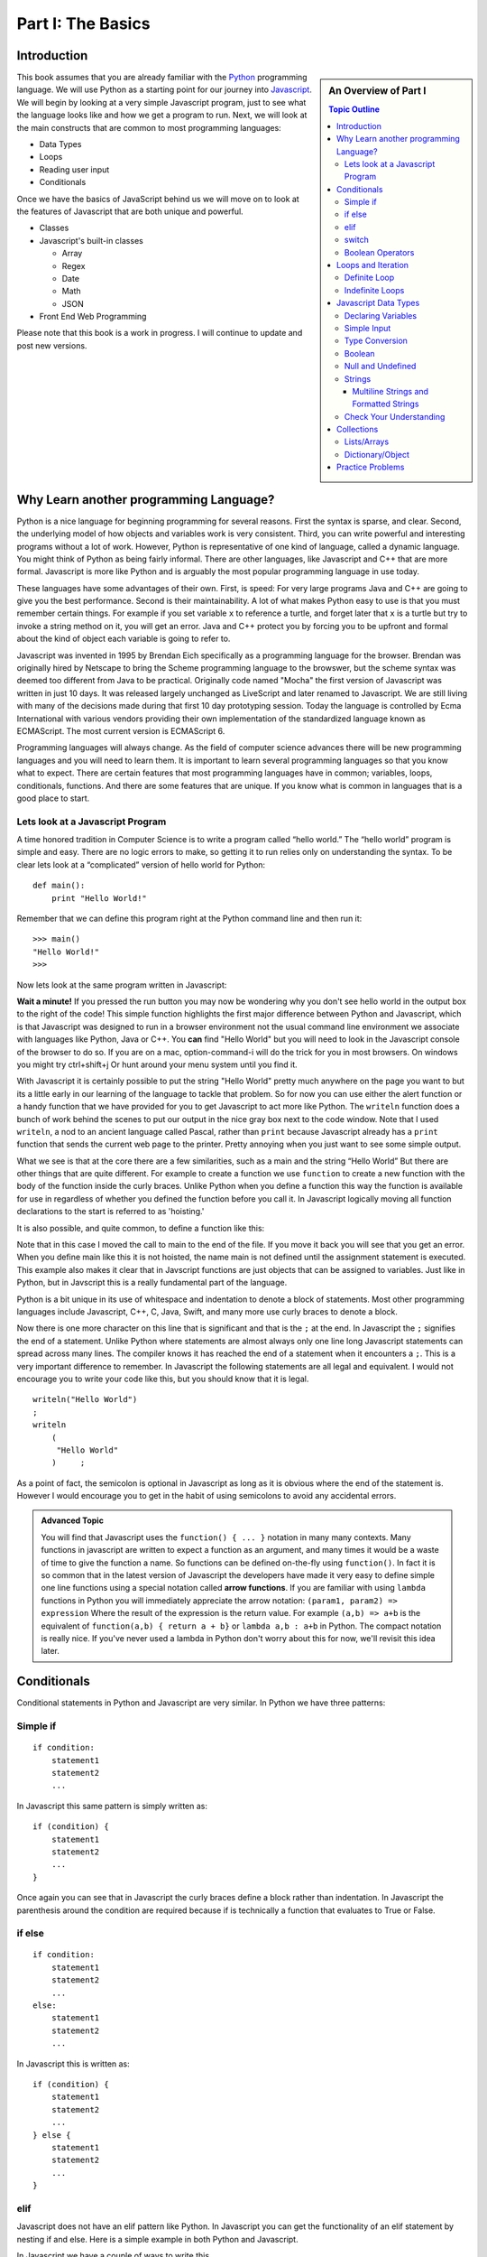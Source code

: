 Part I: The Basics
::::::::::::::::::

Introduction
============

.. sidebar:: An Overview of Part I

   .. contents:: Topic Outline

This book assumes that you are already familiar with the
`Python <http://www.python.org>`_ programming language. We will use
Python as a starting point for our journey into
`Javascript <http://w3schools.com/js>`_. We will begin by looking at a very simple
Javascript program, just to see what the language looks like and how we get a
program to run. Next, we will look at the main constructs that are
common to most programming languages:

-  Data Types

-  Loops

-  Reading user input

-  Conditionals

Once we have the basics of JavaScript behind us we will move on to look at the
features of Javascript that are both unique and powerful.

-  Classes

- Javascript's built-in classes

  - Array
  - Regex
  - Date
  - Math
  - JSON

-  Front End Web Programming

Please note that this book is a work in progress. I will continue to
update and post new versions.

Why Learn another programming Language?
=======================================

Python is a nice language for beginning programming for several reasons.
First the syntax is sparse, and clear. Second, the underlying model of
how objects and variables work is very consistent. Third, you can write
powerful and interesting programs without a lot of work. However, Python
is representative of one kind of language, called a dynamic language.
You might think of Python as being fairly informal. There are other
languages, like Javascript and C++ that are more formal.  Javascript is more like
Python and is arguably the most popular programming language in use today.

These languages have some advantages of their own. First, is speed: For
very large programs Java and C++ are going to give you the best
performance. Second is their maintainability. A lot of what makes Python
easy to use is that you must remember certain things. For example if you
set variable ``x`` to reference a turtle, and forget later that ``x`` is
a turtle but try to invoke a string method on it, you will get an error.
Java and C++ protect you by forcing you to be upfront and formal about
the kind of object each variable is going to refer to.

Javascript was invented in 1995 by Brendan Eich specifically as a programming language for the browser.  Brendan was originally hired by Netscape to bring the Scheme programming language to the browswer, but the scheme syntax was deemed too different from Java to be practical.  Originally code named "Mocha" the first version of Javascript was written in just 10 days.  It was released largely unchanged as LiveScript and later renamed to Javascript.  We are still living with many of the decisions made during that first 10 day prototyping session.  Today the language is controlled by Ecma International with various vendors providing their own implementation of the standardized language known as ECMAScript.  The most current version is ECMAScript 6.

Programming languages will always change. As the field of computer
science advances there will be new programming languages and you will
need to learn them. It is important to learn several programming
languages so that you know what to expect. There are certain features
that most programming languages have in common; variables, loops,
conditionals, functions. And there are some features that are unique. If
you know what is common in languages that is a good place to start.


Lets look at a Javascript Program
---------------------------------

A time honored tradition in Computer Science is to write a program
called “hello world.” The “hello world” program is simple and easy.
There are no logic errors to make, so getting it to run relies only on
understanding the syntax. To be clear lets look at a “complicated”
version of hello world for Python:

::

    def main():
        print "Hello World!"

Remember that we can define this program right at the Python command
line and then run it:

::

    >>> main()
    "Hello World!"
    >>>

Now lets look at the same program written in Javascript:

.. highlight:: javascript
   :linenothreshold: 4

.. activecode:: hellojavascript
    :language: javascript

    main()

    function main() {
        console.log("Hello World!");
    }


**Wait a minute!**   If you pressed the run button you may now be wondering why you don't see hello world in the output box to the right of the code!  This simple function highlights the first major difference between Python and Javascript, which is that Javascript was designed to run in a browser environment not the usual command line environment we associate with languages like Python, Java or C++.  You **can** find "Hello World" but you will need to look in the Javascript console of the browser to do so. If you are on a mac, option-command-i will do the trick for you in most browsers.  On windows you might try ctrl+shift+j   Or hunt around your menu system until you find it.

With Javascript it is certainly possible to put the string "Hello World" pretty much anywhere on the page you want to but its a little early in our learning of the language to tackle that problem.  So for now you can use either the alert function or a handy function that we have provided for you to get Javascript to act more like Python.  The ``writeln`` function does a bunch of work behind the scenes to put our output in the nice gray box next to the code window.   Note that I used ``writeln``, a nod to an ancient language called Pascal, rather than ``print`` because Javascript already has a ``print`` function that sends the current web page to the printer.  Pretty annoying when you just want to see some simple output.

.. activecode:: hellojavascript2
    :language: javascript

    main()

    function main() {
        alert("Hello World!")
        writeln("Hello World!");
    }


What we see is that at the core there are a few similarities, such as a main and
the string “Hello World” But there are other things that are quite  different.
For example to create a function we use  ``function`` to create a new function with the body of the function inside the curly braces.  Unlike Python when you define a function this way the function is available for use in regardless of whether you defined the function before you call it. In Javascript logically moving all function declarations to the start is referred to as 'hoisting.'

It is also possible, and quite common, to define a function like this:

.. activecode:: hellojavascript3
    :language: javascript

    var main = function() {
        alert("Hello World!")
        writeln("Hello World!");
    }

    main()

Note that in this case I moved the call to main to the end of the file.  If you move it back you will see that you get an error.  When you define main like this it is not hoisted, the name main is not defined until the assignment statement is executed.  This example also makes it clear that in Javscript functions are just objects that can be assigned to variables.  Just like in Python, but in Javscript this is a really fundamental part of the language.

Python is a bit unique in its use of whitespace and indentation to denote a block of statements.  Most other programming languages include Javascript, C++, C, Java, Swift, and many more use curly braces to denote a block.

Now there is one more character on this line that is significant and
that is the ``;`` at the end. In Javascript the ``;`` signifies the end of a
statement. Unlike Python where statements are almost always only one
line long Javascript statements can spread across many lines. The compiler
knows it has reached the end of a statement when it encounters a ``;``.
This is a very important difference to remember. In Javascript the following
statements are all legal and equivalent. I would not encourage you to
write your code like this, but you should know that it is legal.

::

        writeln("Hello World")
        ;
        writeln
            (
             "Hello World"
            )     ;


As a point of fact, the semicolon is optional in Javascript as long as it is obvious where the end of the statement is.  However I would encourage you to get in the habit of using semicolons to avoid any accidental errors.

.. admonition:: Advanced Topic

    You will find that Javascript uses the ``function() { ... }`` notation in many many contexts.  Many functions in javascript are written to expect a function as an argument, and many times it would be a waste of time to give the function a name.  So functions can be defined on-the-fly using ``function()``.  In fact it is so common that in the latest version of Javascript the developers have made it very easy to define simple one line functions using a special notation called **arrow functions**.  If you are familiar with using ``lambda`` functions in Python you will immediately appreciate the arrow notation: ``(param1, param2) => expression``  Where the result of the expression is the return value.  For example ``(a,b) => a+b`` is the equivalent of ``function(a,b) { return a + b}`` or ``lambda a,b : a+b`` in Python.  The compact notation is really nice.  If you've never used a lambda in Python don't worry about this for now, we'll revisit this idea later.

Conditionals
============

Conditional statements in Python and Javascript are very similar. In Python we
have three patterns:

Simple if
---------

::

    if condition:
        statement1
        statement2
        ...

In Javascript this same pattern is simply written as:

::

    if (condition) {
        statement1
        statement2
        ...
    }

Once again you can see that in Javascript the curly braces define a block
rather than indentation. In Javascript the parenthesis around the condition
are required because if is technically a function that evaluates to True
or False.

if else
-------

::

    if condition:
        statement1
        statement2
        ...
    else:
        statement1
        statement2
        ...

In Javascript this is written as:

::

    if (condition) {
        statement1
        statement2
        ...
    } else {
        statement1
        statement2
        ...
    }

elif
----

Javascript does not have an elif pattern like Python. In Javascript you can get the
functionality of an elif statement by nesting if and else. Here is a
simple example in both Python and Javascript.

.. activecode:: pyelif
    :language: python

    grade = int(input('enter a grade'))
    if grade < 60:
        print 'F'
    elif grade < 70:
        print 'D'
    elif grade < 80:
        print 'C'
    elif grade < 90:
        print 'B'
    else:
        print 'A'

In Javascript we have a couple of ways to write this

.. activecode:: javaelif
    :language: javascript

    main(85)
    main(44)
    main(98)

    function main(grade) {
        if (grade < 60) {
            writeln('F');
        } else {
            if (grade < 70) {
                writeln('D');
            } else {
                if (grade < 80) {
                    writeln('C');
                } else {
                    if (grade < 90) {
                        writeln('B');
                    } else {
                        writeln('A');
                    }
                }
            }
        }
    }


We can get even closer to the elif statement by taking advantage of the
Javascript rule that a single statement does not need to be enclosed in curly
braces. Since the if is the only statement used in each else we can get
away with the following.

.. activecode:: javaelif2
   :language: javascript

    main(85)
    main(44)
    main(98)

    function main(grade) {
        if (grade < 60) {
            writeln('F');
        } else if (grade < 70) {
            writeln('D');
        } else if (grade < 80) {
            writeln('C');
        } else if (grade < 90) {
            writeln('B');
        } else  writeln('A');
       }
   }

switch
------

Javascript also supports a ``switch`` statement that acts something like the
elif statement of Python under certain conditions. To write the grade
program using a switch statement we would use the following:

.. activecode:: javaswitch
    :language: javascript

    "use strict";
    main(85);
    main(70);
    main(99);
    main(10);

    function main(grade) {

       let tempgrade = Math.trunc(grade / 10);
       switch(tempgrade) {
       case 10:
       case 9:
           writeln('A');
           break;
       case 8:
           writeln('B');
           break;
       case 7:
           writeln('C');
           break;
       case 6:
           writeln('A');
           break;
       default:
           writeln('F');
       }
    }


main()

The ``switch`` statement is not used very often, and I recommend you do
not use it! First, it is not as powerful as the ``else if`` model
because the switch variable can only be compared for equality with an
integer or enumerated constant. Second it is very easy to forget to put
in the ``break`` statement. If the break statement is left out then then
the next alternative will be automatically executed. For example if the
grade was 95 and the ``break`` was omitted from the ``case 9:``
alternative then the program would print out both A and B.

Boolean Operators
-----------------

The conditionals used in the if statement can be boolean variables,
simple comparisons, and compound boolean expressions.

In Python you may or may not have learned the boolean expression. ``x = value if condition else value`` This was a new addition to the language in python 3.  It is a feature that is not taught very often in introductory programming courses as many people think it reduces the readability of the code. I don't think this is nearly as true as it is in C, Java and Javascript where the syntax is a bit more convoluted and confusing.

Javascript also supports the boolean expression.
``condition ? trueValue : falseValue`` This expression can be used to
test a condition as part of an assignment statement. For example
``a = a % 2 == 0 ? a*a : 3*x -1`` In the previous assignment statement
the expression ``a%2 ==0`` is first checked. If it is true then a is
assigned the value ``a * a`` if it is false then a is assigned the value
of ``3*x-1``.  Note that unlike Python the condition comes first, so it looks like you are assigning to the condition which can be very confusing depending on how you write the conditional.

Of course all of this could have been accomplished using a
regular if else statement, but sometimes the convenience of a single
statement is too much to resist.

.. activecode:: boolassign
    :language: javascript

    let x = 5 < 4 ? 'five is less than four' : 'five is not less than four'
    writeln(x)
    x = 5 > 4 ? 'five is more than four' : 'five is not more than four'
    writeln(x)

This is really  a shortcut for writing something like:

.. code-block:: javascript

    if (condition)
        x = something
    else
        x = something else


Loops and Iteration
===================

You have already seen a couple of examples of iteration and looping in
Javascript. So this section will just serve as a reference for the differences
in Syntax.

Definite Loop
-------------

In Python the easiest way to write a definite loop is using the for loop
in conjunction with the range function. For example:

::

    for i in range(10):
       print i

In Javascript we would write this as:

::

    for (let i = 0; i < 10; i++ ) {
        writeln(i);
    }

Recall that the ``range`` function provides you with a wide variety of
options for controlling the value of the loop variable.

::

    range(stop)
    range(start,stop)
    range(start,stop,step)

The Javascript for loop is really analogous to the last option giving you
explicit control over the starting, stopping, and stepping in the three
clauses inside the parenthesis. You can think of it this way:

::

    for (start clause; stop clause; step clause) {
        statement1
        statement2
        ...
    }

If you want to start at 100, stop at 0 and count backward by 5 the
Python loop would be written as:

::

    for i in range(100,-1,-5):
        print i

In Javascript we would write this as:

::

    for (let i = 100; i >= 0; i -= 5)
        writeln(i);

In Python the for loop can also iterate over any sequence such as a
list, a string, or a tuple. Javascript also provides a variation of its for
loop that provides the same functionality in its so called ``for each``
loop.

In Python we can iterate over a list as follows:

::

    l = [1, 1, 2, 3, 5, 8, 13, 21]
    for fib in l:
       print fib

In Javascript we can iterate over an Array of integers too:

.. activecode:: arrayiter
    :language: javascript

    let l = [1, 2, 1, 2, 3]
    for (let i of l) {
        writeln(i);
    }

The **for of** construct is new in Javascript, you will see lots more code examples written as a **for in**

.. activecode:: arrayiter2
    :language: javascript

    let l = [1, 2, 1, 2, 3]
    for(let i in l) {
        writeln(l[i]);
    }

To be clear in the example above, the loop variable i is an index variable that you use to index into the original array.

To iterate over the characters in a string in Javascript do the following:

::

    String t = "Hello World";
    for (let c of t) {
        writeln(c);
    }


To iterate over the elements in an array in Javascript:

::

    var data = [3, 7, 2, 9, 1, 11];
    var sum = 0;
    data.forEach(function(d){
        sum += d;
    });
    writeln(sum)


Indefinite Loops
----------------

Both Python and Javascript support the while loop. Recall that in Python the
while loop is written as:

::

    while  condition:
       statement1
       statement2
       ...

In Javascript we add parenthesis and curly braces to get:

::

    while (condition) {
        statement1
        statement2
        ...
    }

Javascript adds an additional, if seldom used variation of the while loop
called the do loop. The do loop is very similar to while except that the
condition is evaluated at the end of the loop rather than the beginning.
This ensures that a loop will be executed at least one time. Some
programmers prefer this loop in some situations because it avoids an
additional assignment prior to the loop. For example:

::

    do {
        statement1
        statement2
        ...
    } while (condition);


Javascript Data Types
=====================

There are five primitive types in Javascript

* number
* string
* boolean
* undefined
* null
* symbol (new)

Lets look at a simple example that demonstrates some ideas with numbers.

.. activecode:: tcpython
    :language: python

    def main():
        fahr = int(input("Enter the temperature in F: "))
        cel = (fahr - 32) * 5.0/9.0
        print "the temperature in C is: ", cel

    main()

Next, lets look at the Javascript Equivalent.

.. activecode:: convert1
    :language: javascript

    var main = function() {
        var fahr;
        fahr = prompt("Enter the temperature in F: ");
        const ratio = 5.0/9.0;
        let cel = (fahr - 32) * ratio;
        writeln("The temperature in C is: " + cel);
    }

    main()

There are several new concepts introduced in this example. We will look
at them in the following order:


-  Variable Declaration and scope

-  Input/Output


Declaring Variables
-------------------

JavaScript has three scopes – global, function, and block. Any variable declared outside of a function belongs to the global scope, and is therefore accessible from anywhere in your code. Each function has its own scope, and any variable declared, using ``var``, within that function is only accessible from that function and any nested functions.   You can also declare a variable to be local to a block, such as inside a loop or an if statement using ``let``.  If you think carefully about this you may realize that function scope is kind of redundant with block scope, after all a function defines its own block.  You would be right, but Javscript has been changing and the introduction of let to create block level scope is pretty new.  In fact many programmers have hurt themselves over the years by assuming that Javascript had block level scope when it actually did not.  Thankfully, those days are over provided you use the right syntax.  The best advice I have seen is to stop using ``var`` and just use let in your code.

Both Python and Javascript are **dynamically typed** languages. In a
dynamically typed language a variable can refer to any kind of object at
any time. When the variable is used, the interpreter figures out what
kind of object it is. However Javascript allows you to declare a variable to determine its scope. Undecleared variables in Javascript have global scope, which is definitely not what you usually want.

In the example above, we show an old style declaration of the fahr variable.  This ensures that fahr is a local variable to the function.  The ``const`` declaration of the ratio makes ratio read only.  If you add a line later in the function and try to change ratio you will get an error.   The new style ``let`` declaration creates a variable that also has function scope.  We'll look at block level scope of variables when we get to loops and conditionals shortly.

If you remove line 1 in the example above, you will see that the code works just fine. However, as I just mentioned fahr will now be a global variable.  This can have all kinds of unintended consequences.  I once spent a week trying to track down an error in the code used to run the examples in thsi book,  caused by me being too lazy to type var and creating a global!   To help catch these kinds of unintended variable creations Javascript introduced 'strict mode' several years ago.  With strict mode enabled you will get an error for any variable that is not declared one way or another.  Run the example below to see for yourself.  To correct the error, add let in front of fahr on line 3.  From now on we'll use strict mode, and only let and const to declare our variables.


.. activecode:: convert2
    :language: javascript

    "use strict"
    let main = function() {
        fahr = prompt("Enter the temperature in F: ");
        const ratio = 5.0/9.0;
        let cel = (fahr - 32) * ratio;
        writeln("The temperature in C is: " + cel);
    }

    main()


Simple Input
------------

For simple user input in our practice functions we can use Javascript's ``prompt`` function.   This acts like Python's input function except that it pops up a dialog box.   Again we could use some much fancier user interface to get the input, but we'll leave the web page design for later.

Type Conversion
---------------

In the Python example we had to use ``int(input(....))`` to convert the result of our input from a string to an integer.  This brings up two very interesting points.

1.  Javscript usually does the right thing and automatically converts strings to numbers and numbers to strings when necessary.  Hence no need to explicitly convert the result of prompt to a number when we use it in the calculation.

2.  Whereas Python differentiates between int and float Javascript has only a single numeric data type.  Javascript does not support the infinite precision integers like python does.  If you need that you can find a module that implements it for you.  In Javascript ``2 ** 100`` results in 1.2676506002282294e+30 whereas in Python ``2 ** 100`` results in 1267650600228229401496703205376.

Boolean
-------

Javascript has a boolean type.  But like Python many things evaluate Truthy and some things evaluate Falsey.  Like converting string to integer and vice versa Javascript does its best to evaluate something as Truthy or Falsey based on the context its used in.   For example in Python an empty list, an empty string or dictionary, and False are all Falsey.  In Javascript the following things are Falsey:  ``null``, ``undefined``, ``NaN``, ``0`` ``""`` and ``false``  (note the lower case f).  Everything else in Javascript evaluates Truthy especially ``true`` (note the lower case t).

Null and Undefined
------------------

The value ``null`` is used when you want to represent the absence of an object or value.

A variable that has not been assigned a value is  of type undefined.  If a function does not explicitly return a value then the value it returns is also ``undefined``.


Strings
-------

Strings in Javascript and Python are quite similar. Like Python, Javascript strings are immutable. However, manipulating strings in Javascript is not quite as
obvious since Strings do not support an indexing or slicing operator.
That is not to say that you can’t index into a Javascript string, you can. You
can also pull out a substring just as you can with slicing. The
difference is that Javascript uses method calls where Python uses Operators.

In fact this is the first example of another big difference between Javascript
and Python. Javascript does not support any operator overloading. Table 3 maps
common Python string operations to their Javascript counterparts. For the
examples shown in the table we will use a string variable called “str”

========================== ======================== =============================================================
                    Python               Javascript                                                   Description
========================== ======================== =============================================================
                ``str[3]``        ``str.charAt(3)``                             Return character in 3rd  position
              ``str[2:5]``   ``str.substring(2,4)``                              Return substring from 2nd to 4th
              ``len(str)``         ``str.length``                               Return the length of the string
         ``str.find('x')``     ``str.indexOf('x')``                                Find the first occurrence of x
           ``str.split()``     ``str.split(/\s+/)``   Split the string on whitespace into a list/array of strings
        ``str.split(',')``       ``str.split(',')``      Split the string at ``','`` into a list/array of strings
             ``str + str``      ``str.concat(str)``                              Concatenate two strings together
           ``str.strip()``           ``str.trim()``                 Remove any whitespace at the beginning or end
      ``str.replace(a,b)``     ``str.replace(a,b)``              Replace all occurances of a with b in string str
========================== ======================== =============================================================

Let us look at a simple example that will illustrate a few of the string functions.  We will write a function that takes a string as a parameter and returns a new string with all of the vowels removed.

.. activecode:: strrempy

    def removeVowels(s):
    vowels = "aeiouAEIOU"
    sWithoutVowels = ""
    for eachChar in s:
        if eachChar not in vowels:
            sWithoutVowels = sWithoutVowels + eachChar
    return sWithoutVowels

    print(removeVowels("compsci"))
    print(removeVowels("aAbEefIijOopUus"))

This is a pretty simple example of the accumulator pattern using strings.  We iterate over every character in the given string, if the character is not a vowel we concatenate it to create a new return string.  If the character is a vowel we ignore it and move on to the next.

.. activecode:: strremjs
    :language: javascript

    function removeVowels(s) {
        const vowels = "aeiouAEIOU";
        let sWithoutVowels = "";
        for (let eachChar of s) {
            if (vowels.indexOf(eachChar) === -1) {
                sWithoutVowels = sWithoutVowels + eachChar
            }
        }
        return sWithoutVowels
    }

The Javascript version illustrates a few of the string methods and idioms and a few key differences.  First, to test whether one string contains another you have to use the ``indexOf`` string method. This method returns a number to indicate the position of the string passed as a parameter in the original string.  If the given string is not present indexOf ``returns`` -1.  The Javascript string index operator does not support negative index values so there is no confusion that -1 clearly means "not found."

The second difference is the for loop.  We'll look in detail at the for loop later as there are many variations and subtle different kinds of for loops possible in Javascript.  ``for (let eachChar of s)`` is the best equivalent of the ``for eachChar in s`` used in python.  each time through the loop, eachChar takes on the value of the next char in the sequence. The use of let restricts the scope of eachChar to the loop, so once the loop is exited eachChar does not exist anymore.


Multiline Strings and Formatted Strings
~~~~~~~~~~~~~~~~~~~~~~~~~~~~~~~~~~~~~~~

The latest version of Javascript adds two very welcome additions!  Multiline and formatted strings.  Prior to ECMAScript 6 Javascript programmers did not have the euquivalent of Python's triple quoted strings.  This can be a real pain for web programmers who are constructing and inserting templated chunks of text into a web page.  Javascript now supports multi-line strings using the ``\``` (backquote) character.

.. activecode:: jsmultiline
    :language: javascript

    mlstr = `Hello world
    this is a "multi-line."
    Isn't it nice.
    string.
    `
    writeln(mlstr);
    alert(mlstr);


Note that writeln prints a multiline string with the explicit newline characters if you change the ``writeln`` to ``alert``  You will see that the newlines are right where they should be.

Python has many ways of doing formatted strings.

* The standard modulus operator for insertion  ``"The total is %d \n" % total``
* The the format function: ``"The total is {}\n".format(total)``
* As of Python 3.6 formatted string literals.  ``f"the total is {total}\n"`` These are a lot like format but the string just starts with f and you embed the name of the variable you want to insert between the curly braces.

The Javascript formatted strings are called Template literals.  They are closest to the new Python 3.6 formatted strings.  Like multi-line strings they are delimited by back-quotes.

.. activecode:: jsformatstr
    :language: javascript

    total = 10
    mystr = `The total is ${total}`
    writeln(mystr)

Javascript template literals can contain expressions and can contain dotted and indexed objects as well.   In fact there is even more power in the template literals than we have seen here, but we will delay further exploration until the web programming section.

Check Your Understanding
------------------------

.. dragndrop:: check_bools
    :feedback:  No feedback
    :match_1: and|||&&
    :match_2: or|||||
    :match_3: not|||!

    Match the Javascript boolean operators to their Python counterparts.

.. mchoice:: check_hoisting
    :answer_a: Logically moving variable and function declarations to the beginning of the scope.
    :feedback_a: Yes, very good.
    :answer_b: Giving priority to variables declared using let instead of var
    :feedback_b: Both let and var hoist the variables they refer to in a function.  But var does not outside a function.
    :answer_c: Using ``function foo()`` instead of ``var foo = function()``
    :feedback_c: Close, functions declared this way are hoisted but you are not getting the general sense of the definition.
    :correct: a

    What is "hoisting" in Javascript?


.. mchoice:: check_types
    :multiple_answers:
    :answer_a: float
    :answer_b: numeric
    :answer_c: undefined
    :answer_d: string
    :answer_e: boolean
    :correct: b,c,d,e

    Which of the following are valid javascript data types?

.. mchoice:: check_loops
    :answer_a: ``for (let i in mylist) { writeln(i);}``
    :feedback_a: The for in loop iterates over the keys so this will print 0 ... 4.
    :answer_b: ``for (let i = 0; i < mylist.length; i++) { writeln(mylist[i])}``
    :feedback_b: i is the index variable and prints out the value stored at that index in the list
    :answer_c: ``for (let i of mylist) { writeln(i);}``
    :feedback_c: This is the closest example to python's ``for i in mylist:``
    :answer_d: ``for (let i in mylist) { writeln(mylist[i])}``
    :feedback_d: i is the index variable and prints out the value stored at that index in the list
    :correct: a

    Which of the above for loops will **not** print out the numbers 1 through 5 given the declarations below.

    .. code-block:: javascript

        let mylist = [1,2,3,4,5];

.. clickablearea:: check_scope
    :question: click on all of the variables that are correctly scoped
    :iscode:

    "use strict";
    function main(x) {
       :click-incorrect:z = 11:endclick:
       :click-correct:let y = 10:endclick:
       for (let i = 0; i < 10; i++) {
           :click-correct:y = y + 1:endclick:
       }
       :click-incorrect:writeln(i):endclick:
       :click-correct:writeln(y):endclick:
    }

.. actex:: check_sumofn
    :language: javascript

    Write a function to compute the sum of the first N numbers, starting at 0.
    ~~~~
    "use strict"
    function sumOfN(n) {
        // Your code here
    }

Collections
===========

Now that we have looked at the primitive variables and programming constructs of Javascript it is time to move on to the Javascript equivalents of Lists and Dictionaries.

As a preliminary to this section it is important for you to understand that everything in Javascript is an object.  and that all objects are capable of acting like dictionaries.  In Javascript you can add an attibute to any object.  ``myObj.someattribute = somevalue``

Lists/Arrays
------------

One of the fundamental data types in Python is the list.  Although Javascript does not have lists, Javascript does have **Arrays** that can act a lot like lists.

Some of the fundamental list operations we will look at in this section.

* append, pop
* index
* slice
* in / not in
* Creating lists of iterables

Python has many ways to add and remove items from lists.  Lets look at the most common one's and their Javascript equivalents.

.. csv-table:: listoperations
   :header: "Python", "Javascript", "Notes"

   "l.append(newitem)", "l.push(newitem)", "Push adds to the end"
   "l.pop()", "l.pop()", "both pop off the end"
   "l.pop(0)", "l.shift()", "Javascript uses shift to remove from the front"
   "l.insert(0,newitem)", "l.unshift(newitem)", "Unshift adds at the start"
   "l.insert(idx, newitem)", "l.splice(idx, 0, newitem)", "splice inserts at index deleting 0 items first"
   "del l[idx]", "l.splice(idx, 1)", "splice can also just delete the item at idx"
   "l1 + l2", "l1.concat(l2)", "You cannot add two arrays together using + in Javascript "

The last one definitely requires a bit of explanation.  The + operator is not defined for Javascript arrays but it also won't give an error if you try it.  Instead Javascript silently (and evilly) converts the two arrays to strings and concatenates the strings!  So, ``[1,2] + [3,4] --> '1, 23, 4'``  Yikes!

Both Python and Javascript support indexing, but negative indexing is not supported by Javascript.  You will just get 'undefined' as a result.

slicing is supported in Javascript but only through the slice method.

.. csv-table:: listoperations1
   :header: "Python", "Javascript", "Notes"

   "l[2:4]", "l.slice(2,4)", "both slices start at 2 and end at 3 inclusive"
   "l[2:]", "l.slice(2)", "both slice from 2 to the end"
   "l[:4]", "l.slice(0,4)", "both slice from the beginning through 3 inclusive"
   "l[-5:-1]", "l.slice(-5,-1)", "both slice from 5 from the end to 1 from the end inclusive"

Unlike indexing, the slice method will accept negative numbers as offsets from the end of the list as both the starting and ending values.

Checking for membership

In Python we often write ``if something in mylist:``  In Javascript we can write this a couple of ways:

.. activecode:: jsmembership
    :language: javascript

    let mylist = [1, 2, 3, "foo", "bar"]
    if (mylist.includes(3)) {
        writeln('yes, includes returns true')
    }
    // indexOf returns the location of item or -1 if not found
    if (mylist.indexOf(3) > -1) {
        writeln('yes, index is > -1')
    }

    // BEWARE this does not work as expected
    if (3 in mylist) {
        writeln('yes, 3 is in mylist')
    }

    if ("foo" in mylist) {
        writeln('yes, foo is in mylist')
    } else {
        writeln("what?")
    }

Hold on, what is going on with that last example?  Using "in" to test for membership is very tempting for Python programmers, and in fact in the first example looks like it works.  But that example is misleading! The in operator only works on the keys of an object.  The items in an array are not the same as the keys of a Javascript object.  But, since Arrays are objects it does not throw an error, it just works in a confusing way.  In the example above it is saying that the object mylist does not have a key called "foo".  What are the keys of an Array?

.. activecode:: arraykeys
    :language: javascript

    let mylist = [1, 2, 3, "foo", "bar"];
    for (let k of Object.keys(mylist)) {
        writeln(k)
    }

If you run the example you can see that for an Array, the keys are the index values of the items in the Array.  Don't use **in** with Arrays.

Finally, lets look at a few convenient ways to make Arrays.

In Python there are a couple of very common patterns for converting parts of strings to lists:  splitting a string, and converting all the characters of a string into array elements.

.. activecode:: jstolist
    :language: javascript

    l1 = "the quick brown fox jumps over".split(/\s/);
    writeln(l1)
    l2 = Array.from("the quick brown fox jumps over")
    writeln(l2)
    // Join works similarly, but the sparator is the argument not the list
    writeln(l1.join(":"))


Lets look at another early Python program. We are going to read numbers
from a file and produce a histogram that shows the frequency of the
various numbers. The data file we will use has one number between 0 and
9 on each line of the file. Here is a simple Python program that creates
and prints a histogram.

.. activecode:: histopy
    :language: python

    def main():
        count = [0]*10
        data = '9,8,4,3,5,5,1,1,5,8,9,7,7,7,6'

        for line in data.split(','):
            count[int(line)] = count[int(line)] + 1

        idx = 0
        for num in count:
            print(idx, " occured ", num, " times.")
            idx += 1

    main()

Now if we run this program on a data file that looks like this:


We will get output that looks like this:

::

    0 occurred 0 times
    1 occurred 1 times
    2 occurred 1 times
    3 occurred 1 times
    4 occurred 1 times
    5 occurred 3 times
    6 occurred 0 times
    7 occurred 0 times
    8 occurred 1 times
    9 occurred 1 times

Lets review what is happening in this little program. In the first line
we create a list and initialize the first 10 positions in the list to be
0. Next we open the data file called ‘test.dat’ Third, we have a loop
that reads each line of the file. As we read each line we convert it to
an integer and increment the counter at the position in the list
indicated by the number on the line we just read. Finally we iterate
over each element in the list printing out both the position in the list
and the total value stored in that position.

To write the Javascript version of this program we will have to introduce
several new Javascript concepts. First, you will see the Javascript equivalent of a
list, called an ``ArrayLlist.`` Next you will see three different kinds
of loops used in Javascript. Two of the loops we will use are going to be very
familiar, the third one is different from what you are used to in Python
but is easy when you understand the syntax:

while
    Used with boolean expression for loop exit condition.

for
    Used to iterate over a sequence. This is very similar to
    ``for i in xxx`` where xxx is a list or string or file.

for
    Used to iterate through a sequence of numbers. This is most similar
    to for ``i in range()``, except the syntax is different.

Here is the Javascript code needed to write the exact same program:

.. activecode:: histojava
    :language: javascript

    "use strict"
    let main = function() {
        let count = new Array(10).fill(0);
        let data = '9,8,4,3,5,5,1,1,5,8,9,7,7,7,6'

        for (let num of data.split(',')) {
            const idx = parseInt(num);
            count[idx] = count[idx] + 1
        }

        for(let num in count) {
            writeln(num + " occured " + count[num] + " times.")
        }
    }

    main()



Now, lets look at what is happening in the Javascript source. First we declare a variable to hold the counts -- We are making the assumption that all of the numbers we want to count are between 0 and 9, so we can give our array an initial size, and initialize it with 0 values using the fill method.

Next lines 6 -- 9 iterate over the values in the array (for...of) created by the split method.  As with Python splitting the string results in an array of strings.  So to update our count we need to convert the string to an integer.  We use the parseInt function for this.  Declaring idx as a const inside the for loop ensures that any attempt to change idx will cause an error, as well as limiting the scope of idx to the loop.

Finally lines 11 -- 13 print the results using by iterating over the index values of the array (for...in) and printing out the count value for each.

.. admonition:: Advanced Topic

    Note, if you know you want to convert the elements of the list to integers and you may use the list several times, a common Javascript idiom for this would be to use the map function as follows:

    .. code-block:: javascript

        data = data.split(',').map(function(t) { return parseInt(t) })

    This one liner splits the string, and then applies the parseInt function to every element of the array, returning an array of transformed objects.  The map function is a very powerful functional programming tool and worth getting to know in detail.  In data science the map reduce programming paradigm is widely used on very large datasets.  For example, suppose your task was to add all of the numbers represented by the data string in the example above.  You can do it very simply as follows:

    .. activecode:: jsmapreduce
        :language: javascript

        let data = '9,8,4,3,5,5,1,1,5,8,9,7,7,7,6'
        sum = data.split(',')
            .map(function(t) {return parseInt(t)})
            .reduce((a,b) => a+b)

        writeln(sum)


Dictionary/Object
-----------------

Just as Python provides the dictionary when we want to have easy access
to key, value pairs, Javascript also provides us a similar mechanism.  In fact all objects in Javscript

.. activecode:: jsdict
    :language: javascript

    let x = {}
    x['foo'] = 'bar'
    x[2] = 99
    x.answer = 42
    writeln(x)
    writeln(x['answer'])

One important difference between Python dictionaries and Javascript is that you can use either the dotted notation or the index operator to add and retrieve values stored for a key.  Of course if your key has a space or dash in the middle of it you are limited to the index notation, but for many keys using the dotted notation is very convenient and very readable.

Some common operations from Python that you will want to know about include:

* **Get all the keys**  In Python you do this as ``myDict.keys()`` in Javascript it requires a bit more effort:

.. activecode:: jsdictkeys
    :language: javascript

    const myDict = {foo: "bar", baz: 22, 33: 'hello'};
    const keys = Object.keys(myDict)
    writeln(keys)

* **Get all of the values** In Python this is ``myDict.values().``  But in Javascript it takes a lot more work.  Using a for loop you can do it like this:

.. activecode:: jsdictvals1
    :language: javascript

    const myDict = {foo: "bar", baz: 22, 33: 'hello'};
    let vals = []
    for (const key of Object.keys(myDict)) {
        vals.push(myDict[key])
    }
    writeln(vals)

Here is a much more functional approach to the problem that works in one line, but only for browsers that support ECMAScript 6:

.. activecode:: jsdictvals3
    :language: javascript

    const myDict = {foo: "bar", baz: 22, 33: 'hello'};
    const vals = Object.keys(myDict).map(key => myDict[key])
    writeln(vals)

This is pretty interesting as it introduces a new syntax: ``key => myDict[key]`` this is a bit like a Python lambda expresion.  In that it does essientially create a very simple function expression.  These are called **arrow functions**  or sometimes fat arrow functions in Javscript.  These are pretty new additions to the Javscript language, so you might also see an equivalent one liner that looks like this:

::
    const vals = Object.keys(myDict).map(function(key) {return myDict[key]})

The arrow is much cleaner and simpler to read once you have seen and understand them.

* **Get all items** there really is no use for this in Javscript as the most common use case for ``myDict.items()`` in Python is as a way to iterate over the key value pairs of a dictionary.  Also as a side note, Javscript does not have a tuple data type.  But it is just as easy to do the same iteration in javascript

.. activecode:: jsdictvals2
    :language: javascript

    const myDict = {foo: "bar", baz: 22, 33: 'hello'};
    for (const key of Object.keys(myDict)) {
        val = myDict[key]
        // do something with key and val
    }


* Get a value for a key if it exists, otherwise get a default.  In Python we commonly would use the pattern ``myDict.get(key,"default")`` where get returns the value for key from myDict or "default" if the key does not exist.  In Javscript the idiom for this is:

.. code-block:: javascript

    myDict['nobodyhome'] || 'default'

This makes use of the fact that if the key 'nobodyhome' is not found in myDict it evaluates to undefined which is falsey which causes the next thing in the boolean or statement to be evaluated, causing the full expression to evaluate to 'default'.

Lets put all of this to work in a full blown example.
We will stay with a simple frequency counting example, only this time we
will count the frequency of words in a document. A simple Python program
for this job could look like this:

.. activecode:: pywordcount
   :language: python

   def main():
       data = open('alice30.txt')
       wordList = data.read().split()
       count = {}
       for w in wordList:
           w = w.lower()
           count[w] = count.get(w,0) + 1

       keyList = sorted(count.keys())
       for k in keyList:
           print "%-20s occurred %4d times"%(k, count[k])

   main()

   Notice that the structure of the program is very similar to the numeric
   histogram program.

.. datafile:: alice30.txt

   Down, down, down.  Would the fall NEVER come to an end!  'I
   wonder how many miles I've fallen by this time?' she said aloud.
   'I must be getting somewhere near the centre of the earth.  Let
   me see:  that would be four thousand miles down, I think--' (for,
   you see, Alice had learnt several things of this sort in her
   lessons in the schoolroom, and though this was not a VERY good
   opportunity for showing off her knowledge, as there was no one to
   listen to her, still it was good practice to say it over) '--yes,
   that's about the right distance--but then I wonder what Latitude
   or Longitude I've got to?'  (Alice had no idea what Latitude was,
   or Longitude either, but thought they were nice grand words to
   say.)


Now lets look at how to do it in modern Javascript.

.. activecode:: dictjava
    :language: javascript

    "use strict";
    main()

    function main() {

        const data = document.getElementById('alice30.txt').innerText

        let count = {}

        for (let word of data.split(/\s/)) {
            word = word.toLowerCase();
            count[word] = (count[word] || 0) + 1
        }

        for (let key of Object.keys(count)) {
            writeln(key + ": " + count[key])
        }
    }

Other than different syntax, this example is very close to the Python example.  We will get into the details of line 6 in a later chapter. but for now suffice to say that it allows us to get all the text from the first paragraph of alice.  The same thing that we used as a mock file in the Python example.

Improve the program above to remove the punctuation.

Practice Problems
=================

Translate the following into Javascript

.. actex:: jsbasics_1
    :language: javascript

    Translate the following into Javascript:

    ::

        def sumlist(l):
            total = 0
            for num in l:
                total = total + num

            return total
    ~~~~
    # Your code here
